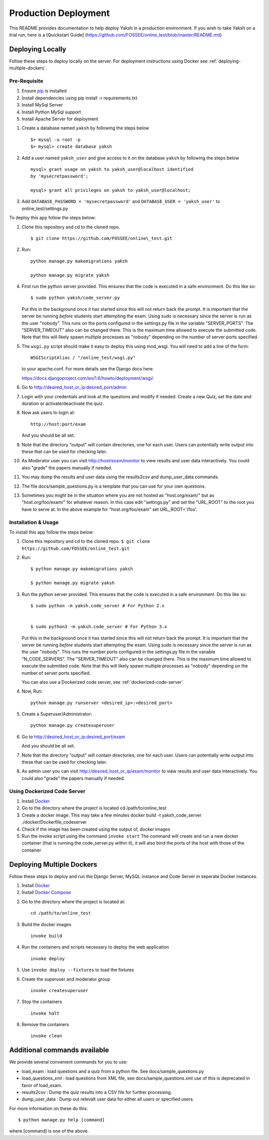 Production Deployment
=====================

This README provides documentation to help deploy Yaksh in a production
environment. If you wish to take Yaksh on a trial run, here is a
[Quickstart Guide]
(https://github.com/FOSSEE/online\_test/blob/master/README.md)

###################
Deploying Locally
###################

Follow these steps to deploy locally on the server. For deployment instructions using Docker see :ref:`deploying-multiple-dockers`.

Pre-Requisite
^^^^^^^^^^^^^

1. Ensure `pip <https://pip.pypa.io/en/latest/installing.html>`__ is
   installed
2. Install dependencies using pip install -r requirements.txt
3. Install MySql Server
4. Install Python MySql support
5. Install Apache Server for deployment

1. Create a database named ``yaksh`` by following the steps below

   ::

       $> mysql -u root -p    
       $> mysql> create database yaksh

2. Add a user named ``yaksh_user`` and give access to it on the database
   ``yaksh`` by following the steps below

   ::

      mysql> grant usage on yaksh to yaksh_user@localhost identified
      by 'mysecretpassword';

      mysql> grant all privileges on yaksh to yaksh_user@localhost;

3. Add ``DATABASE_PASSWORD = 'mysecretpassword'`` and
   ``DATABASE_USER = 'yaksh_user'`` to online\_test/settings.py

To deploy this app follow the steps below:

1.  Clone this repository and cd to the cloned repo. 

   ::

       $ git clone https://github.com/FOSSEE/online\_test.git

2.  Run:

   ::

       python manage.py makemigrations yaksh

       python manage.py migrate yaksh 

4.  First run the python server provided. This ensures that the code is
    executed in a safe environment. Do this like so:

    ::

        $ sudo python yaksh/code_server.py

    Put this in the background once it has started since this will not
    return back the prompt. It is important that the server be running
    *before* students start attempting the exam. Using sudo is necessary
    since the server is run as the user "nobody". This runs on the ports
    configured in the settings.py file in the variable "SERVER\_PORTS".
    The "SERVER\_TIMEOUT" also can be changed there. This is the maximum
    time allowed to execute the submitted code. Note that this will
    likely spawn multiple processes as "nobody" depending on the number
    of server ports specified.

5.  The ``wsgi.py`` script should make it easy to deploy this using
    mod\_wsgi. You will need to add a line of the form:

    ::

        WSGIScriptAlias / "/online_test/wsgi.py"

    to your apache.conf. For more details see the Django docs here:

    https://docs.djangoproject.com/en/1.6/howto/deployment/wsgi/

6.  Go to http://desired\_host\_or\_ip:desired\_port/admin

7.  Login with your credentials and look at the questions and modify if
    needed. Create a new Quiz, set the date and duration or
    activate/deactivate the quiz.

8.  Now ask users to login at:

    ::

        http://host:port/exam

    And you should be all set.

9.  Note that the directory "output" will contain directories, one for
    each user. Users can potentially write output into these that can be
    used for checking later.

10. As Moderator user you can visit http://host/exam/monitor to view
    results and user data interactively. You could also "grade" the
    papers manually if needed.

11. You may dump the results and user data using the results2csv and
    dump\_user\_data commands.

12. The file docs/sample\_questions.py is a template that you can use
    for your own questions.

13. Sometimes you might be in the situation where you are not hosted as
    "host.org/exam/" but as "host.org/foo/exam/" for whatever reason. In
    this case edit "settings.py" and set the "URL\_ROOT" to the root you
    have to serve at. In the above example for "host.org/foo/exam" set
    URL\_ROOT='/foo'.

Installation & Usage
^^^^^^^^^^^^^^^^^^^^

To install this app follow the steps below:

1. Clone this repository and cd to the cloned repo.
   ``$ git clone  https://github.com/FOSSEE/online_test.git``

2. Run:

   ::

       $ python manage.py makemigrations yaksh

       $ python manage.py migrate yaksh

3. Run the python server provided. This ensures that the code is
   executed in a safe environment. Do this like so:

   ::

       $ sudo python -m yaksh.code_server # For Python 2.x


       $ sudo python3 -m yaksh.code_server # For Python 3.x

   Put this in the background once it has started since this will not
   return back the prompt. It is important that the server be running
   *before* students start attempting the exam. Using sudo is necessary
   since the server is run as the user "nobody". This runs the number
   ports configured in the settings.py file in the variable
   "N\_CODE\_SERVERS". The "SERVER\_TIMEOUT" also can be changed there.
   This is the maximum time allowed to execute the submitted code. Note
   that this will likely spawn multiple processes as "nobody" depending
   on the number of server ports specified.

   You can also use a Dockerized code server, see :ref:`dockerized-code-server`.

4. Now, Run:

   ::

          python manage.py runserver <desired_ip>:<desired_port>

5. Create a Superuser/Administrator:

   ::

       python manage.py createsuperuser

6. Go to http://desired\_host\_or\_ip:desired\_port/exam

   And you should be all set.

7. Note that the directory "output" will contain directories, one for
   each user. Users can potentially write output into these that can be
   used for checking later.

8. As admin user you can visit http://desired\_host\_or\_ip/exam/monitor to view results
   and user data interactively. You could also "grade" the papers
   manually if needed.

.. _dockerized-code-server:

Using Dockerized Code Server
^^^^^^^^^^^^^^^^^^^^^^^^^^^^

1. Install
   `Docker <https://docs.docker.com/engine/installation/>`__

2. Go to the directory where the project is located cd
   /path/to/online\_test

3. Create a docker image. This may take a few minutes docker build -t
   yaksh\_code\_server ./docker/Dockerfile\_codeserver

4. Check if the image has been created using the output of, docker
   images

5. Run the invoke script using the command ``invoke start`` The command
   will create and run a new docker container (that is running the
   code\_server.py within it), it will also bind the ports of the host
   with those of the container

.. _deploying-multiple-dockers:

######################################
Deploying Multiple Dockers
######################################

Follow these steps to deploy and run the Django Server, MySQL instance and Code Server in seperate Docker instances.

1. Install `Docker <https://docs.docker.com/engine/installation/>`__

2. Install `Docker Compose <https://docs.docker.com/compose/install/>`__

2. Go to the directory where the project is located at:
   
   ::

       cd /path/to/online_test

3. Build the docker images

   ::

       invoke build

4. Run the containers and scripts necessary to deploy the web
   application

   ::

       invoke deploy

5. Use ``invoke deploy --fixtures`` to load the fixtures

6. Create the superuser and moderator group
   ::

       invoke createsuperuser

7. Stop the containers

   ::

       invoke halt

8. Remove the containers

   ::

       invoke clean


.. _add-commands:

######################################
Additional commands available
######################################

We provide several convenient commands for you to use:

-  load\_exam : load questions and a quiz from a python file. See
   docs/sample\_questions.py

-  load\_questions\_xml : load questions from XML file, see
   docs/sample\_questions.xml use of this is deprecated in favor of
   load\_exam.

-  results2csv : Dump the quiz results into a CSV file for further
   processing.

-  dump\_user\_data : Dump out relevalt user data for either all users
   or specified users.

For more information on these do this:

::

        $ python manage.py help [command]

where [command] is one of the above.
